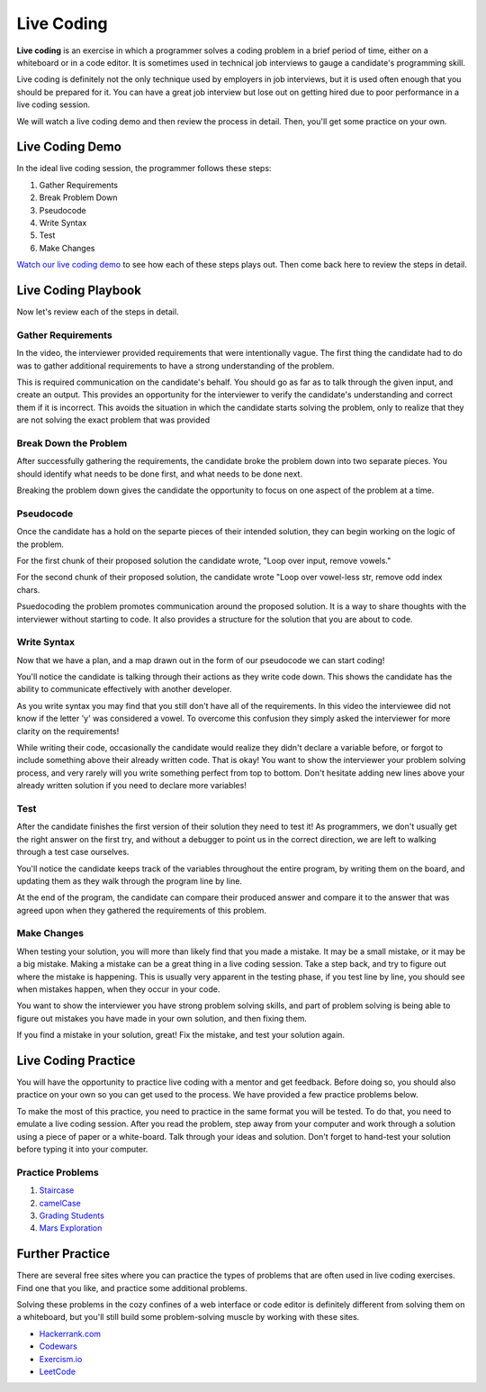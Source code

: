 Live Coding
===========

**Live coding** is an exercise in which a programmer solves a coding problem in a brief period of time, either on a whiteboard or in a code editor. It is sometimes used in technical job interviews to gauge a candidate's programming skill.

Live coding is definitely not the only technique used by employers in job interviews, but it is used often enough that you should be prepared for it. You can have a great job interview but lose out on getting hired due to poor performance in a live coding session.

We will watch a live coding demo and then review the process in detail. Then, you'll get some practice on your own.

Live Coding Demo
----------------

In the ideal live coding session, the programmer follows these steps:

1. Gather Requirements
2. Break Problem Down
3. Pseudocode
4. Write Syntax
5. Test
6. Make Changes

`Watch our live coding demo <https://www.youtube.com/watch?v=JBdjOUsYH6A&t=276s>`_ to see how each of these steps plays out. Then come back here to review the steps in detail.

Live Coding Playbook
--------------------

Now let's review each of the steps in detail.

Gather Requirements
^^^^^^^^^^^^^^^^^^^

In the video, the interviewer provided requirements that were intentionally vague. The first thing the candidate had to do was to gather additional requirements to have a strong understanding of the problem.

This is required communication on the candidate's behalf. You should go as far as to talk through the given input, and create an output. This provides an opportunity for the interviewer to verify the candidate's understanding and correct them if it is incorrect. This avoids the situation in which the candidate starts solving the problem, only to realize that they are not solving the exact problem that was provided

Break Down the Problem
^^^^^^^^^^^^^^^^^^^^^^

After successfully gathering the requirements, the candidate broke the problem down into two separate pieces. You should identify what needs to be done first, and what needs to be done next.

Breaking the problem down gives the candidate the opportunity to focus on one aspect of the problem at a time.

Pseudocode
^^^^^^^^^^

Once the candidate has a hold on the separte pieces of their intended solution, they can begin working on the logic of the problem.

For the first chunk of their proposed solution the candidate wrote, "Loop over input, remove vowels."

For the second chunk of their proposed solution, the candidate wrote "Loop over vowel-less str, remove odd index chars.

Psuedocoding the problem promotes communication around the proposed solution. It is a way to share thoughts with the interviewer without starting to code. It also provides a structure for the solution that you are about to code.

Write Syntax
^^^^^^^^^^^^

Now that we have a plan, and a map drawn out in the form of our pseudocode we can start coding!

You'll notice the candidate is talking through their actions as they write code down. This shows the candidate has the ability to communicate effectively with another developer.

As you write syntax you may find that you still don't have all of the requirements. In this video the interviewee did not know if the letter 'y' was considered a vowel. To overcome this confusion they simply asked the interviewer for more clarity on the requirements!

While writing their code, occasionally the candidate would realize they didn't declare a variable before, or forgot to include something above their already written code. That is okay! You want to show the interviewer your problem solving process, and very rarely will you write something perfect from top to bottom. Don't hesitate adding new lines above your already written solution if you need to declare more variables!

Test
^^^^

After the candidate finishes the first version of their solution they need to test it! As programmers, we don't usually get the right answer on the first try, and without a debugger to point us in the correct direction, we are left to walking through a test case ourselves.

You'll notice the candidate keeps track of the variables throughout the entire program, by writing them on the board, and updating them as they walk through the program line by line.

At the end of the program, the candidate can compare their produced answer and compare it to the answer that was agreed upon when they gathered the requirements of this problem.

Make Changes
^^^^^^^^^^^^

When testing your solution, you will more than likely find that you made a mistake. It may be a small mistake, or it may be a big mistake. Making a mistake can be a great thing in a live coding session. Take a step back, and try to figure out where the mistake is happening. This is usually very apparent in the testing phase, if you test line by line, you should see when mistakes happen, when they occur in your code.

You want to show the interviewer you have strong problem solving skills, and part of problem solving is being able to figure out mistakes you have made in your own solution, and then fixing them.

If you find a mistake in your solution, great! Fix the mistake, and test your solution again.

Live Coding Practice
--------------------

You will have the opportunity to practice live coding with a mentor and get feedback. Before doing so, you should also practice on your own so you can get used to the process. We have provided a few practice problems below.

To make the most of this practice, you need to practice in the same format you will be tested. To do that, you need to emulate a live coding session. After you read the problem, step away from your computer and work through a solution using a piece of paper or a white-board. Talk through your ideas and solution. Don't forget to hand-test your solution before typing it into your computer.

Practice Problems
^^^^^^^^^^^^^^^^^

1. `Staircase <https://www.hackerrank.com/challenges/staircase/problem>`_
2. `camelCase <https://www.hackerrank.com/challenges/camelcase/problem>`_
3. `Grading Students <https://www.hackerrank.com/challenges/grading/problem>`_
4. `Mars Exploration <https://www.hackerrank.com/challenges/mars-exploration/problem>`_

Further Practice
----------------

There are several free sites where you can practice the types of problems that are often used in live coding exercises. Find one that you like, and practice some additional problems. 

Solving these problems in the cozy confines of a web interface or code editor is definitely different from solving them on a whiteboard, but you'll still build some problem-solving muscle by working with these sites.

- `Hackerrank.com <https://www.hackerrank.com/>`_
- `Codewars <https://www.codewars.com/>`_
- `Exercism.io <https://exercism.io>`_
- `LeetCode <https://leetcode.com/>`_